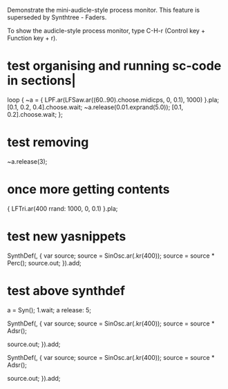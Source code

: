 #+STARTUP: showall

Demonstrate the mini-audicle-style process monitor.  This feature is superseded by Synthtree - Faders.

To show the audicle-style process monitor, type C-H-r (Control key + Function key + r).

* test organising and running sc-code in sections|
:PROPERTIES:
:ID:       485215FB-C773-4785-8503-D70AA06EC85D
:eval-id:  130
:END:

loop {
	~a = { LPF.ar(LFSaw.ar((60..90).choose.midicps, 0, 0.1), 1000) }.pla;
	[0.1, 0.2, 0.4].choose.wait;
	~a.release(0.01.exprand(5.0));
	[0.1, 0.2].choose.wait;
};

* test removing
:PROPERTIES:
:ID:       2E4A1F5A-136F-4618-9A08-E22054E48853
:eval-id:  16
:END:

~a.release(3);

* once more getting contents
:PROPERTIES:
:ID:       275EFD70-DF36-42FA-BB0F-876FE1764239
:eval-id:  10966
:END:

{ LFTri.ar(400 rrand: 1000, 0, 0.1) }.pla;

* test new yasnippets
:PROPERTIES:
:ID:       99AEE7C0-02D3-4D7E-A9BD-E2EF1CA6EAB8
:eval-id:  8
:END:

SynthDef(\babla, {
    var source;
    source = SinOsc.ar(\freq.kr(400));
    source = source * Perc();
    source.out;
}).add;

* test above synthdef
:PROPERTIES:
:ID:       D914E069-840F-4544-9EE3-8F77D10C737F
:eval-id:  9
:END:

a = Syn(\babla);
1.wait;
a release: 5;


SynthDef(\asdf, {
    var source;
    source = SinOsc.ar(\freq.kr(400));
    source = source * Adsr();

    source.out;
}).add;

SynthDef(\testing123, {
    var source;
    source = SinOsc.ar(\freq.kr(400));
    source = source * Adsr();


    source.out;
}).add;

